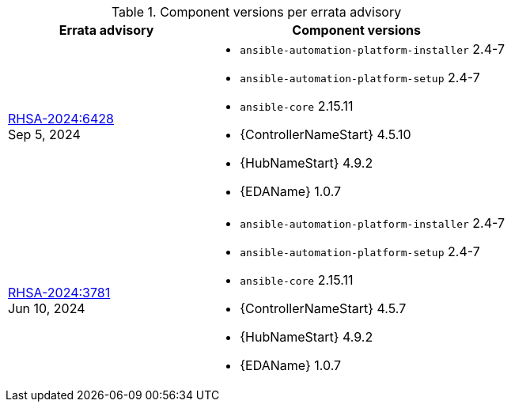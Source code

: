 // This table contains the component/package versions per each errata advisory

.Component versions per errata advisory
//cols="a,a" formats the columns as AsciiDoc allowing for AsciiDoc syntax
[cols="2a,3a", options="header"]
|===
| Errata advisory | Component versions

| xref:rpm-24-72[RHSA-2024:6428] + 
Sep 5, 2024  | 
* `ansible-automation-platform-installer` 2.4-7 
* `ansible-automation-platform-setup` 2.4-7
* `ansible-core` 2.15.11
* {ControllerNameStart} 4.5.10
* {HubNameStart} 4.9.2
* {EDAName} 1.0.7

| xref:rpm-24-7[RHSA-2024:3781] + 
Jun 10, 2024  | 
* `ansible-automation-platform-installer` 2.4-7 
* `ansible-automation-platform-setup` 2.4-7
* `ansible-core` 2.15.11
* {ControllerNameStart} 4.5.7
* {HubNameStart} 4.9.2
* {EDAName} 1.0.7

|===